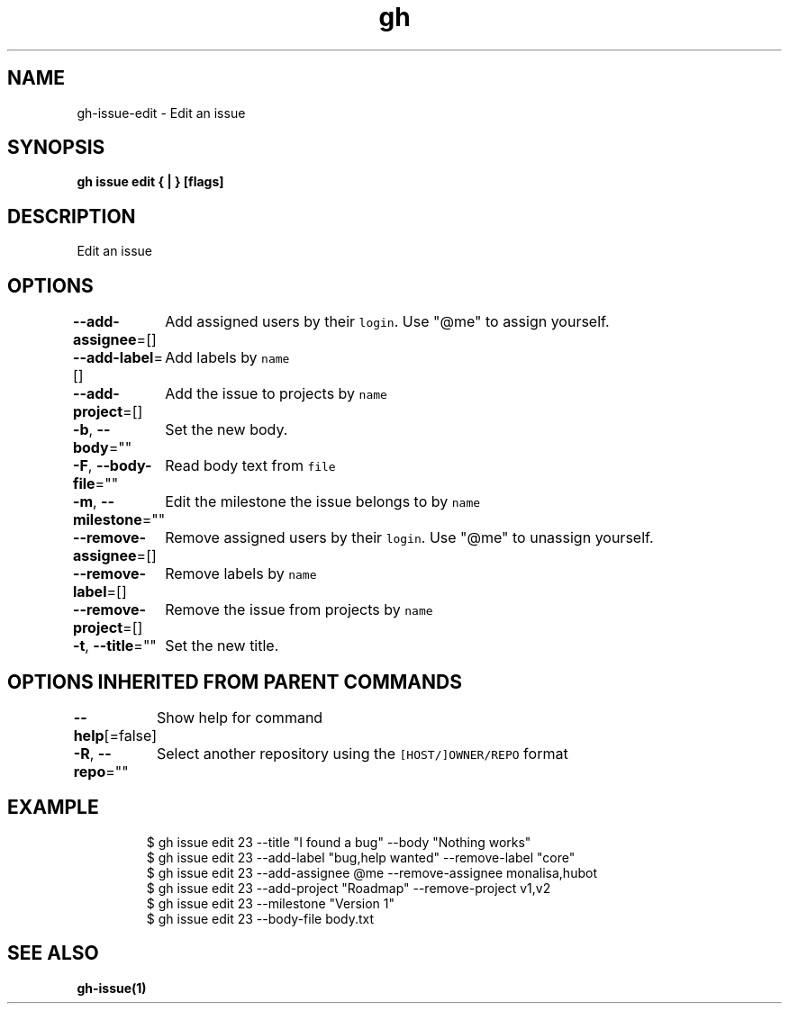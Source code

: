 .nh
.TH "gh" "1" "Aug 2021" "" ""

.SH NAME
.PP
gh\-issue\-edit \- Edit an issue


.SH SYNOPSIS
.PP
\fBgh issue edit { | } [flags]\fP


.SH DESCRIPTION
.PP
Edit an issue


.SH OPTIONS
.PP
\fB\-\-add\-assignee\fP=[]
	Add assigned users by their \fB\fClogin\fR\&. Use "@me" to assign yourself.

.PP
\fB\-\-add\-label\fP=[]
	Add labels by \fB\fCname\fR

.PP
\fB\-\-add\-project\fP=[]
	Add the issue to projects by \fB\fCname\fR

.PP
\fB\-b\fP, \fB\-\-body\fP=""
	Set the new body.

.PP
\fB\-F\fP, \fB\-\-body\-file\fP=""
	Read body text from \fB\fCfile\fR

.PP
\fB\-m\fP, \fB\-\-milestone\fP=""
	Edit the milestone the issue belongs to by \fB\fCname\fR

.PP
\fB\-\-remove\-assignee\fP=[]
	Remove assigned users by their \fB\fClogin\fR\&. Use "@me" to unassign yourself.

.PP
\fB\-\-remove\-label\fP=[]
	Remove labels by \fB\fCname\fR

.PP
\fB\-\-remove\-project\fP=[]
	Remove the issue from projects by \fB\fCname\fR

.PP
\fB\-t\fP, \fB\-\-title\fP=""
	Set the new title.


.SH OPTIONS INHERITED FROM PARENT COMMANDS
.PP
\fB\-\-help\fP[=false]
	Show help for command

.PP
\fB\-R\fP, \fB\-\-repo\fP=""
	Select another repository using the \fB\fC[HOST/]OWNER/REPO\fR format


.SH EXAMPLE
.PP
.RS

.nf
$ gh issue edit 23 \-\-title "I found a bug" \-\-body "Nothing works"
$ gh issue edit 23 \-\-add\-label "bug,help wanted" \-\-remove\-label "core"
$ gh issue edit 23 \-\-add\-assignee @me \-\-remove\-assignee monalisa,hubot
$ gh issue edit 23 \-\-add\-project "Roadmap" \-\-remove\-project v1,v2
$ gh issue edit 23 \-\-milestone "Version 1"
$ gh issue edit 23 \-\-body\-file body.txt


.fi
.RE


.SH SEE ALSO
.PP
\fBgh\-issue(1)\fP
